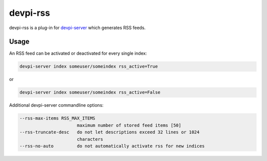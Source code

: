 =========
devpi-rss
=========

devpi-rss is a plug-in for `devpi-server <http://doc.devpi.net>`_ which generates RSS feeds.

.. image:: screenshot.png
   :alt: Screenshot
   :target: center

Usage
=====

An RSS feed can be activated or deactivated for every single index:

.. code::

   devpi-server index someuser/someindex rss_active=True

or

.. code::

   devpi-server index someuser/someindex rss_active=False

Additional devpi-server commandline options:

.. code::

  --rss-max-items RSS_MAX_ITEMS
                        maximum number of stored feed items [50]
  --rss-truncate-desc   do not let descriptions exceed 32 lines or 1024
                        characters
  --rss-no-auto         do not automatically activate rss for new indices
